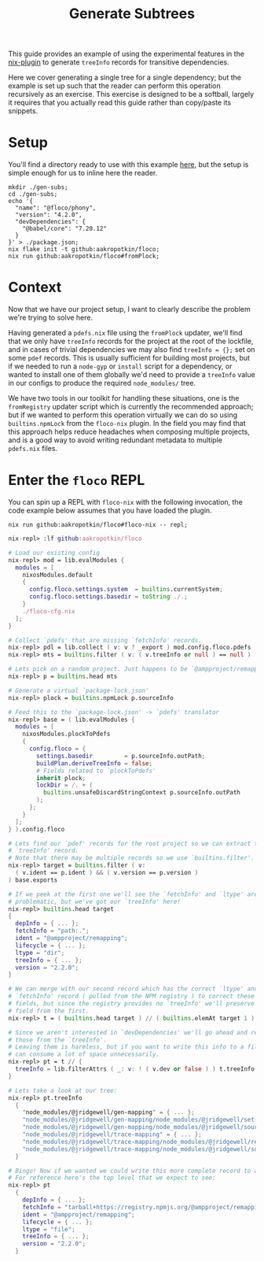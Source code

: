#+TITLE: Generate Subtrees

This guide provides an example of using the experimental features in the
[[https://github.com/aakropotkin/floco/blob/main/pkgs/nix-plugin/default.nix][nix-plugin]] to generate =treeInfo=
records for transitive dependencies.

Here we cover generating a single tree for a single dependency; but the example
is set up such that the reader can perform this operation recursively as
an exercise.
This exercise is designed to be a softball, largely it requires that you
actually read this guide rather than copy/paste its snippets.

* Setup
You'll find a directory ready to use with this example
[[https://github.com/aakropotkin/floco/blob/main/doc/guides/gen-subs][here]], but the setup is simple enough for us to inline
here the reader.

#+BEGIN_SRC shell
mkdir ./gen-subs;
cd ./gen-subs;
echo '{
  "name": "@floco/phony",
  "version": "4.2.0",
  "devDependencies": {
    "@babel/core": "7.20.12"
  }
}' > ./package.json;
nix flake init -t github:aakropotkin/floco;
nix run github:aakropotkin/floco#fromPlock;
#+END_SRC

* Context
Now that we have our project setup, I want to clearly describe the problem
we're trying to solve here.

Having generated a =pdefs.nix= file using the =fromPlock= updater, we'll find
that we only have =treeInfo= records for the project at the root of the
lockfile, and in cases of trivial dependencies we may also
find ~treeInfo = {};~ set on some =pdef= records.
This is usually sufficient for building most projects, but if we needed to
run a =node-gyp= or =install= script for a dependency, or wanted to install
one of them globally we'd need to provide a =treeInfo= value in our configs
to produce the required =node_modules/= tree.

We have two tools in our toolkit for handling these situations, one is the
=fromRegistry= updater script which is currently the recommended approach; but
if we wanted to perform this operation virtually we can do so using
=builtins.npmLock= from the =floco-nix= plugin.
In the field you may find that this approach helps reduce headaches when
composing multiple projects, and is a good way to avoid writing redundant
metadata to multiple =pdefs.nix= files.

* Enter the =floco= REPL
You can spin up a REPL with =floco-nix= with the following invocation,
the code example below assumes that you have loaded the plugin.

~nix run github:aakropotkin/floco#floco-nix -- repl;~

#+BEGIN_SRC nix
nix-repl> :lf github:aakropotkin/floco

# Load our existing config
nix-repl> mod = lib.evalModules {
  modules = [
    nixosModules.default
    {
      config.floco.settings.system  = builtins.currentSystem;
      config.floco.settings.basedir = toString ./.;
    }
    ./floco-cfg.nix
  ];
}

# Collect `pdefs' that are missing `fetchInfo' records.
nix-repl> pdl = lib.collect ( v: v ? _export ) mod.config.floco.pdefs
nix-repl> mts = builtins.filter ( v: ( v.treeInfo or null ) == null )

# Lets pick on a random project. Just happens to be `@ampproject/remapping'
nix-repl> p = builtins.head mts

# Generate a virtual `package-lock.json'
nix-repl> plock = builtins.npmLock p.sourceInfo

# Feed this to the `package-lock.json' -> `pdefs' translator
nix-repl> base = ( lib.evalModules {
  modules = [
    nixosModules.plockToPdefs
    {
      config.floco = {
        settings.basedir         = p.sourceInfo.outPath;
        buildPlan.deriveTreeInfo = false;
        # Fields related to `plockToPdefs'
        inherit plock;
        lockDir = /. + (
          builtins.unsafeDiscardStringContext p.sourceInfo.outPath
        );
      };
    }
  ];
} ).config.floco

# Lets find our `pdef' records for the root project so we can extract the
# `treeInfo' record.
# Note that there may be multiple records so we use `builtins.filter'.
nix-repl> target = builtins.filter ( v:
  ( v.ident == p.ident ) && ( v.version == p.version )
) base.exports

# If we peek at the first one we'll see the `fetchInfo' and `ltype' are
# problematic, but we've got our `treeInfo' here!
nix-repl> builtins.head target
{
  depInfo = { ... };
  fetchInfo = "path:.";
  ident = "@ampproject/remapping";
  lifecycle = { ... };
  ltype = "dir";
  treeInfo = { ... };
  version = "2.2.0";
}

# We can merge with our second record which has the correct `ltype' and
# `fetchInfo' record ( pulled from the NPM registry ) to correct these bad
# fields, but since the registry provides no `treeInfo' we'll preserve this
# field from the first.
nix-repl> t = ( builtins.head target ) // ( builtins.elemAt target 1 )

# Since we aren't interested in `devDependencies' we'll go ahead and remove
# those from the `treeInfo'.
# Leaving them is harmless, but if you want to write this info to a file these
# can consume a lot of space unnecessarily.
nix-repl> pt = t // {
  treeInfo = lib.filterAttrs ( _: v: ! ( v.dev or false ) ) t.treeInfo;
}

# Lets take a look at our tree:
nix-repl> pt.treeInfo
  {
    "node_modules/@jridgewell/gen-mapping" = { ... };
    "node_modules/@jridgewell/gen-mapping/node_modules/@jridgewell/set-array" = { ... };
    "node_modules/@jridgewell/gen-mapping/node_modules/@jridgewell/sourcemap-codec" = { ... };
    "node_modules/@jridgewell/trace-mapping" = { ... };
    "node_modules/@jridgewell/trace-mapping/node_modules/@jridgewell/resolve-uri" = { ... };
    "node_modules/@jridgewell/trace-mapping/node_modules/@jridgewell/sourcemap-codec" = { ... };
  }

# Bingo! Now if we wanted we could write this more complete record to a file.
# For reference here's the top level that we expect to see:
nix-repl> pt
  {
    depInfo = { ... };
    fetchInfo = "tarball+https://registry.npmjs.org/@ampproject/remapping/-/remapping-2.2.0.tgz?narHash=sha256-fqn74UKWiyYk1poPyDIGx+9pH0rpAfjs+6xULBMktFQ=";
    ident = "@ampproject/remapping";
    lifecycle = { ... };
    ltype = "file";
    treeInfo = { ... };
    version = "2.2.0";
  }
#+END_SRC
